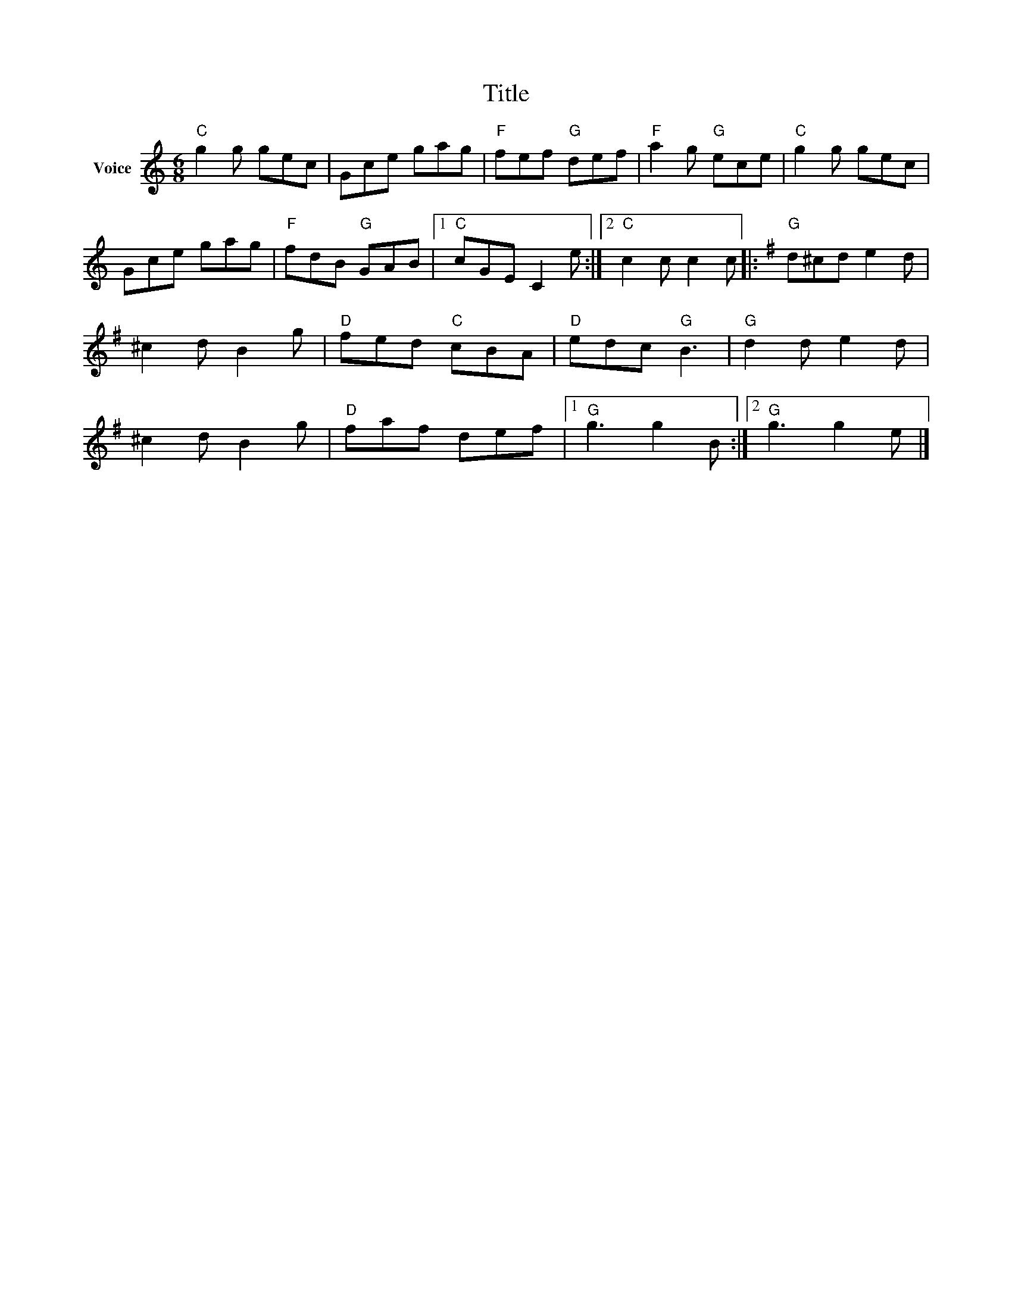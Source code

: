 X:1
T:Title
L:1/8
M:6/8
I:linebreak $
K:C
V:1 treble nm="Voice"
V:1
"C" g2 g gec | Gce gag |"F" fef"G" def |"F" a2 g"G" ece |"C" g2 g gec | Gce gag |"F" fdB"G" GAB |1 %7
"C" cGE C2 e :|2"C" c2 c c2 c |:[K:G]"G" d^cd e2 d | ^c2 d B2 g |"D" fed"C" cBA |"D" edc"G" B3 | %13
"G" d2 d e2 d | ^c2 d B2 g |"D" faf def |1"G" g3 g2 B :|2"G" g3 g2 e |] %18
